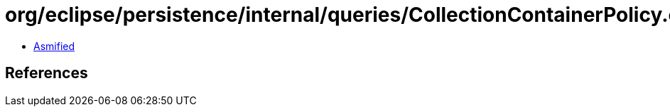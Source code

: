 = org/eclipse/persistence/internal/queries/CollectionContainerPolicy.class

 - link:CollectionContainerPolicy-asmified.java[Asmified]

== References

